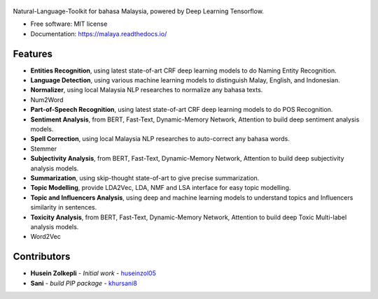 .. figure:: https://raw.githubusercontent.com/DevconX/Malaya/master/session/towns-of-malaya.jpg

|Downloads| |Latest Version| |Build Status| |Documentation Status|

.. |Downloads| image:: https://img.shields.io/pypi/dm/malaya.svg
   :target: https://pypi.python.org/pypi/malaya
.. |Latest Version| image:: https://badge.fury.io/py/malaya.svg
   :target: https://pypi.python.org/pypi/malaya
.. |Build Status| image:: https://travis-ci.org/huseinzol05/Malaya.svg?branch=master
   :target: https://travis-ci.org/huseinzol05/Malaya
.. |Documentation Status| image:: https://readthedocs.org/projects/malaya/badge/?version=latest
   :target: https://malaya.readthedocs.io/

Natural-Language-Toolkit for bahasa Malaysia, powered by Deep Learning
Tensorflow.

-  Free software: MIT license
-  Documentation: https://malaya.readthedocs.io/

Features
--------

-  **Entities Recognition**, using latest state-of-art CRF deep learning
   models to do Naming Entity Recognition.
-  **Language Detection**, using various machine learning models to distinguish Malay, English, and Indonesian.
-  **Normalizer**, using local Malaysia NLP researches to normalize any
   bahasa texts.
-  Num2Word
-  **Part-of-Speech Recognition**, using latest state-of-art CRF deep
   learning models to do POS Recognition.
-  **Sentiment Analysis**, from BERT, Fast-Text, Dynamic-Memory Network,
   Attention to build deep sentiment analysis models.
-  **Spell Correction**, using local Malaysia NLP researches to
   auto-correct any bahasa words.
-  Stemmer
-  **Subjectivity Analysis**, from BERT, Fast-Text, Dynamic-Memory Network,
   Attention to build deep subjectivity analysis models.
-  **Summarization**, using skip-thought state-of-art to give precise
   summarization.
-  **Topic Modelling**, provide LDA2Vec, LDA, NMF and LSA interface for easy topic modelling.
-  **Topic and Influencers Analysis**, using deep and machine learning
   models to understand topics and Influencers similarity in sentences.
-  **Toxicity Analysis**, from BERT, Fast-Text, Dynamic-Memory Network,
   Attention to build deep Toxic Multi-label analysis models.
-  Word2Vec

Contributors
------------

-  **Husein Zolkepli** - *Initial work* - `huseinzol05`_

-  **Sani** - *build PIP package* - `khursani8`_

.. _Malaya Wiki: https://github.com/DevconX/Malaya/wiki
.. _huseinzol05: https://github.com/huseinzol05
.. _khursani8: https://github.com/khursani8
